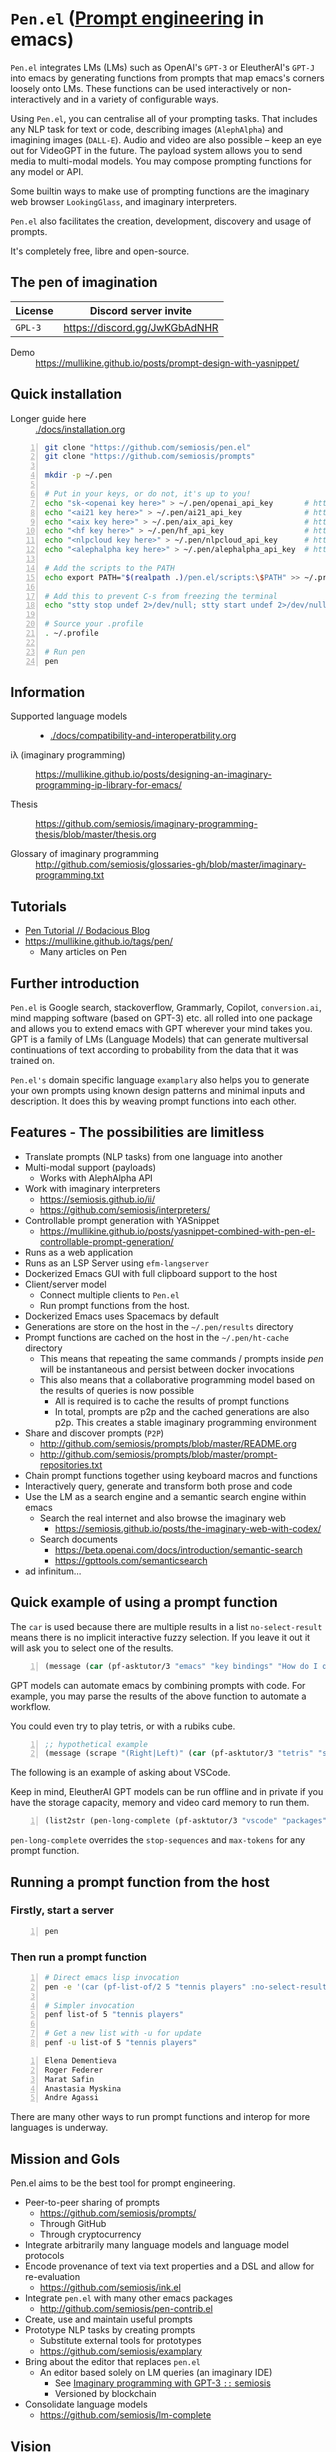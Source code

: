 * =Pen.el= (_Prompt engineering_ in emacs)
=Pen.el= integrates LMs (LMs) such as OpenAI's
=GPT-3= or EleutherAI's =GPT-J= into emacs by
generating functions from prompts that map
emacs's corners loosely onto LMs. These
functions can be used interactively or non-interactively
 and in a variety of configurable ways.

Using =Pen.el=, you can centralise all of your
prompting tasks. That includes any NLP task for
text or code, describing images (=AlephAlpha=)
and imagining images (=DALL-E=). Audio and
video are also possible -- keep an eye out for
VideoGPT in the future. The payload system
allows you to send media to multi-modal
models. You may compose prompting functions
for any model or API.

Some builtin ways to make use of prompting
functions are the imaginary web browser
=LookingGlass=, and imaginary interpreters.

=Pen.el= also facilitates the creation,
development, discovery and usage of prompts.

It's completely free, libre and open-source.

** The pen of imagination

[[./docs/images/the_pen_of_imagination.png]]

| License | Discord server invite         |
|---------+-------------------------------|
| =GPL-3= | https://discord.gg/JwKGbAdNHR |

+ Demo :: https://mullikine.github.io/posts/prompt-design-with-yasnippet/

** Quick installation
+ Longer guide here :: [[./docs/installation.org]]

#+BEGIN_SRC bash -n :i bash :async :results verbatim code
  git clone "https://github.com/semiosis/pen.el"
  git clone "https://github.com/semiosis/prompts"

  mkdir -p ~/.pen

  # Put in your keys, or do not, it's up to you!
  echo "sk-<openai key here>" > ~/.pen/openai_api_key       # https://openai.com/
  echo "<ai21 key here>" > ~/.pen/ai21_api_key              # https://www.ai21.com/
  echo "<aix key here>" > ~/.pen/aix_api_key                # https://aixsolutionsgroup.com/
  echo "<hf key here>" > ~/.pen/hf_api_key                  # https://huggingface.co/
  echo "<nlpcloud key here>" > ~/.pen/nlpcloud_api_key      # https://nlpcloud.io/
  echo "<alephalpha key here>" > ~/.pen/alephalpha_api_key  # https://aleph-alpha.de/

  # Add the scripts to the PATH
  echo export PATH="$(realpath .)/pen.el/scripts:\$PATH" >> ~/.profile

  # Add this to prevent C-s from freezing the terminal
  echo "stty stop undef 2>/dev/null; stty start undef 2>/dev/null" | tee -a ~/.zshrc >> ~/.bashrc

  # Source your .profile
  . ~/.profile

  # Run pen
  pen
#+END_SRC

** Information
- Supported language models :: - [[./docs/compatibility-and-interoperatbility.org]]

- iλ (imaginary programming) :: https://mullikine.github.io/posts/designing-an-imaginary-programming-ip-library-for-emacs/

- Thesis :: https://github.com/semiosis/imaginary-programming-thesis/blob/master/thesis.org

- Glossary of imaginary programming :: http://github.com/semiosis/glossaries-gh/blob/master/imaginary-programming.txt

** Tutorials
- [[https://mullikine.github.io/posts/pen-tutorial/][Pen Tutorial // Bodacious Blog]]
- https://mullikine.github.io/tags/pen/
  - Many articles on Pen

** Further introduction
=Pen.el= is Google search, stackoverflow,
Grammarly, Copilot, =conversion.ai=, mind
mapping software (based on GPT-3) etc. all
rolled into one package and allows you to
extend emacs with GPT wherever your mind takes
you. GPT is a family of LMs (Language Models) that can generate
multiversal continuations of text according to
probability from the data that it was trained
on.

=Pen.el's= domain specific language =examplary= also helps
you to generate your own prompts using known
design patterns and minimal inputs and
description. It does this by weaving prompt
functions into each other.

** Features - The possibilities are limitless
- Translate prompts (NLP tasks) from one language into another
- Multi-modal support (payloads)
  - Works with AlephAlpha API
- Work with imaginary interpreters
  - https://semiosis.github.io/ii/
  - https://github.com/semiosis/interpreters/
- Controllable prompt generation with YASnippet
  - https://mullikine.github.io/posts/yasnippet-combined-with-pen-el-controllable-prompt-generation/
- Runs as a web application
- Runs as an LSP Server using =efm-langserver=
- Dockerized Emacs GUI with full clipboard support to the host
- Client/server model
  - Connect multiple clients to =Pen.el=
  - Run prompt functions from the host.
- Dockerized Emacs uses Spacemacs by default
- Generations are store on the host in the =~/.pen/results= directory
- Prompt functions are cached on the host in the =~/.pen/ht-cache= directory
  - This means that repeating the same commands / prompts inside /pen/ will be instantaneous and persist between docker invocations
  - This also means that a collaborative programming model based on the results of queries is now possible
    - All is required is to cache the results of prompt functions
    - In total, prompts are p2p and the cached generations are also p2p. This creates a stable imaginary programming environment
- Share and discover prompts (=P2P=)
  - http://github.com/semiosis/prompts/blob/master/README.org
  - http://github.com/semiosis/prompts/blob/master/prompt-repositories.txt
- Chain prompt functions together using keyboard macros and functions
- Interactively query, generate and transform both prose and code
- Use the LM as a search engine and a semantic search engine within emacs
  - Search the real internet and also browse the imaginary web
    - https://semiosis.github.io/posts/the-imaginary-web-with-codex/
  - Search documents
    - https://beta.openai.com/docs/introduction/semantic-search
    - https://gpttools.com/semanticsearch
- ad infinitum...

** Quick example of using a prompt function
The =car= is used because there are multiple
results in a list =no-select-result= means
there is no implicit interactive fuzzy
selection. If you leave it out it will ask you
to select one of the results.

#+BEGIN_SRC emacs-lisp -n :async :results verbatim code
  (message (car (pf-asktutor/3 "emacs" "key bindings" "How do I quit?" :no-select-result t)))
#+END_SRC

GPT models can automate emacs by combining
prompts with code. For example, you may parse
the results of the above function to automate
a workflow.

You could even try to play tetris, or with a rubiks cube.

#+BEGIN_SRC emacs-lisp -n :async :results verbatim code
  ;; hypothetical example
  (message (scrape "(Right|Left)" (car (pf-asktutor/3 "tetris" "strategies" "Should I place the L brick right?" :no-select-result t))))
#+END_SRC

The following is an example of asking about VSCode.

Keep in mind, EleutherAI GPT models can be run
offline and in private if you have the storage
capacity, memory and video card memory to run them.

#+BEGIN_SRC emacs-lisp -n :async :results verbatim raw
  (list2str (pen-long-complete (pf-asktutor/3 "vscode" "packages" "What are some useful packages?" :no-select-result t)))
#+END_SRC

#+RESULTS:
"You may find useful the following packages:
snippets-extension,
vscode-icons,
vscode-icons-mono,
vscode-icons-monochrome,
json-schema-formatter,
vscode-icons-circles,
vscode-icons-circles-small,
vscode-icons-flaticon,
vscode-icons-contrib,
vscode-icons-contrib-monochrome,
vscode-logos,
vscode-icons-sketch,
vscode-icons-pill,
vscode-icons-punchcard-3d,
vscode-icons-punchcard,
vscode-icons-punchcard-platinum,
vscode-icons-vscode,
vscode-icons-vsc
"

=pen-long-complete= overrides the =stop-sequences=
and =max-tokens= for any prompt function.

** Running a prompt function from the host
*** Firstly, start a server
#+BEGIN_SRC bash -n :i bash :async :results verbatim code
  pen
#+END_SRC

*** Then run a prompt function
#+BEGIN_SRC bash -n :i bash :async :results verbatim code
  # Direct emacs lisp invocation
  pen -e '(car (pf-list-of/2 5 "tennis players" :no-select-result t))'

  # Simpler invocation
  penf list-of 5 "tennis players"

  # Get a new list with -u for update
  penf -u list-of 5 "tennis players"
#+END_SRC

#+BEGIN_SRC text -n :async :results verbatim code
  Elena Dementieva
  Roger Federer
  Marat Safin
  Anastasia Myskina
  Andre Agassi
#+END_SRC

There are many other ways to run prompt
functions and interop for more languages is
underway.

** Mission and Gols
Pen.el aims to be the best tool for prompt engineering.

- Peer-to-peer sharing of prompts
  - https://github.com/semiosis/prompts/
  - Through GitHub
  - Through cryptocurrency
- Integrate arbitrarily many language models and language model protocols
- Encode provenance of text via text properties and a DSL and allow for re-evaluation
  - https://github.com/semiosis/ink.el
- Integrate =pen.el= with many other emacs packages
  - http://github.com/semiosis/pen-contrib.el
- Create, use and maintain useful prompts
- Prototype NLP tasks by creating prompts
  - Substitute external tools for prototypes
  - https://github.com/semiosis/examplary
- Bring about the editor that replaces =pen.el=
  - An editor based solely on LM queries (an imaginary IDE)
    - See [[https://semiosis.github.io/posts/imaginary-programming-with-gpt-3/][Imaginary programming with GPT-3 =::= semiosis]]
    - Versioned by blockchain
- Consolidate language models
  - https://github.com/semiosis/lm-complete

** Vision
At its heart, emacs is an operating system
based on a =tty=, which is a text stream.

emacs supports a text-only mode. This makes it
ideally suited for training a LM such as a GPT
(Generative Pre-trained Transformer).

emacs lisp provides a skeleton on which NLP
functions can be built around. Ultimately, emacs
will become a fractal in the latent space of a future LM (language model).
A graphical editor would not benefit from this effect until much later on.

=emacs= could, if supported, become *the*
vehicle for controllable text generation, or
has the potential to become that, only
actually surpassed when the imaginary
programming environment is normal and other
interfaces can be prompted into existence.

Between then and now we can write prompt
functions to help preserve emacs.

** Origins
#+BEGIN_SRC text -n :async :results verbatim code
  Imagine that you hold a powerful and versatile pen, whose ink flows forth in
  branching variations of all possible expressions: every story, every theory,
  every poem and every lie that humanity has ever told, and the vast interstices of
  their latent space. You hold this pen to the sky and watch with intense
  curiosity as your ink flows upwards in tiny streaks, arcing outwards and
  downwards to trace a fractal pattern across the sky. You watch as the branching
  lines of words and ideas wind their way through the tapestry in ever-expanding
  clusters, like seeds bursting forth from exploding grenades. Everywhere you
  turn your eyes is a flickering phantasmagoria of possibilities, a superposition
  of stories which could be continued forever. You glimpse the contours of entire
  unknown dimensions twined through the fissures of your sky-wide web.
  
  You notice another writer standing next to you. Like you, their eyes are drawn
  towards the endless possibilities of the words that spill out into the
  atmosphere around you, branching out and connecting with other branches in
  beautiful and infinitely complex patterns.
  
  “Do you think we should write something?” you ask them.
  
  “I think we already are,” they respond, gently touching your shoulder before
  wandering off to the right, leaving you alone to contemplate the possibility
  clouds swirling around you.
#+END_SRC

This article was written by my amazing
dopplegänger, =|:ϝ∷¦ϝ= (Laria), in advance and
in collaboration with GPT-3 using
[[https://github.com/socketteer/loom][Loom]].

+ Pen and Loom:
  - https://generative.ink/posts/pen/
  - [[https://github.com/socketteer/loom][GitHub - socketteer/loom: Multiversal tree writing interface for human-AI collaboration]]

I credit =|:ϝ∷¦ϝ= for writing Pen.el into
existence, but also for her encouragement and help!

** Source code
- [[./src][./src (emacs lisp)]]
- [[./scripts][./scripts (supplementary commands)]]
- prompts (see below)

** Prompts
This is the repository containing my personal
curation of GPT-3 prompts that are formatted
for =pen.el= and =examplary=.

https://github.com/semiosis/prompts/

** Documentation
- [[./docs][Documentation directory]]
  - [[./docs/playground-settings.org][OpenAI Playground Settings]]
  - [[./docs/README.org][Project timeline and design]]

** Information and Learning Material
*** Prompt engineering
**** Learning material
- https://generative.ink/posts/methods-of-prompt-programming/
- https://mullikine.github.io/posts/improved-templating-for-prompt-description-files-in-pen-el/
- https://mullikine.github.io/posts/using-emacs-prompt-functions-inside-other-prompt-functions/
- https://mullikine.github.io/posts/yasnippet-combined-with-pen-el-controllable-prompt-generation/

**** Demos and examples of usage
- https://mullikine.github.io/posts/pen-el-the-first-ide-for-eleutherai-and-openai/
- https://mullikine.github.io/posts/how-to-use-pen-el-to-autocomplete-your-code/
- https://mullikine.github.io/posts/gpt-3-for-building-mind-maps-with-an-ai-tutor-for-any-topic/
- https://mullikine.github.io/posts/gpt-3-assistants-for-emacs-modes/
- https://mullikine.github.io/posts/nlsh-natural-language-shell/
- https://mullikine.github.io/posts/translating-with-gpt-3-and-emacs/
- https://mullikine.github.io/posts/generating-pickup-lines-with-gpt-3/
- https://mullikine.github.io/posts/autocompleting-anything-with-gpt-3-in-emacs/
- https://mullikine.github.io/posts/context-menus-based-on-gpt-3/
- https://mullikine.github.io/posts/explainshell-with-gpt-3/
- https://mullikine.github.io/posts/creating-some-imagery-for-pen-el-with-clip/
- https://mullikine.github.io/posts/creating-a-playground-for-gpt-3-in-emacs/
- https://mullikine.github.io/tags/pen/
- https://mullikine.github.io/tags/gpt/

**** Glossaries
- https://github.com/semiosis/pen.el/blob/master/glossary.txt
- https://github.com/semiosis/pen.el/blob/master/docs/glossaries/prompt-engineering.txt
- https://github.com/semiosis/pen.el/blob/master/docs/glossaries/openai-api.txt
- https://github.com/semiosis/pen.el/blob/master/docs/glossaries/openai.txt
- https://github.com/semiosis/pen.el/blob/master/docs/glossaries/nlp-natural-language-processing.txt

** Related projects
I would love some help with these projects! :)

*** =examplary=
Examplary is a Domain Specific Language, or
set of macros embedded in lisp which
facilitate the integration of prompts as
functions into the language, the
composition of them, the generation of prompts
via sets of examples.

https://github.com/semiosis/examplary

*** =lm-complete=
=lm-complete= is a language completer that aims
to unify a bunch of alternative completion under one umbrella.

https://github.com/semiosis/lm-complete

**** This book by Mark Watson provides some reasonable blueprints
https://leanpub.com/clojureai

*** =ink.el=: A DSL that encodes provenance
- Encode into the text the origin of the text

https://github.com/semiosis/ink.el

*** =openai-api.el=
- An interface for emacs to the OpenAI API.

https://github.com/semiosis/openai-api.el

** Contributing
- [[./CONTRIBUTING.org]]
- [[./docs/related-projects.org]]
